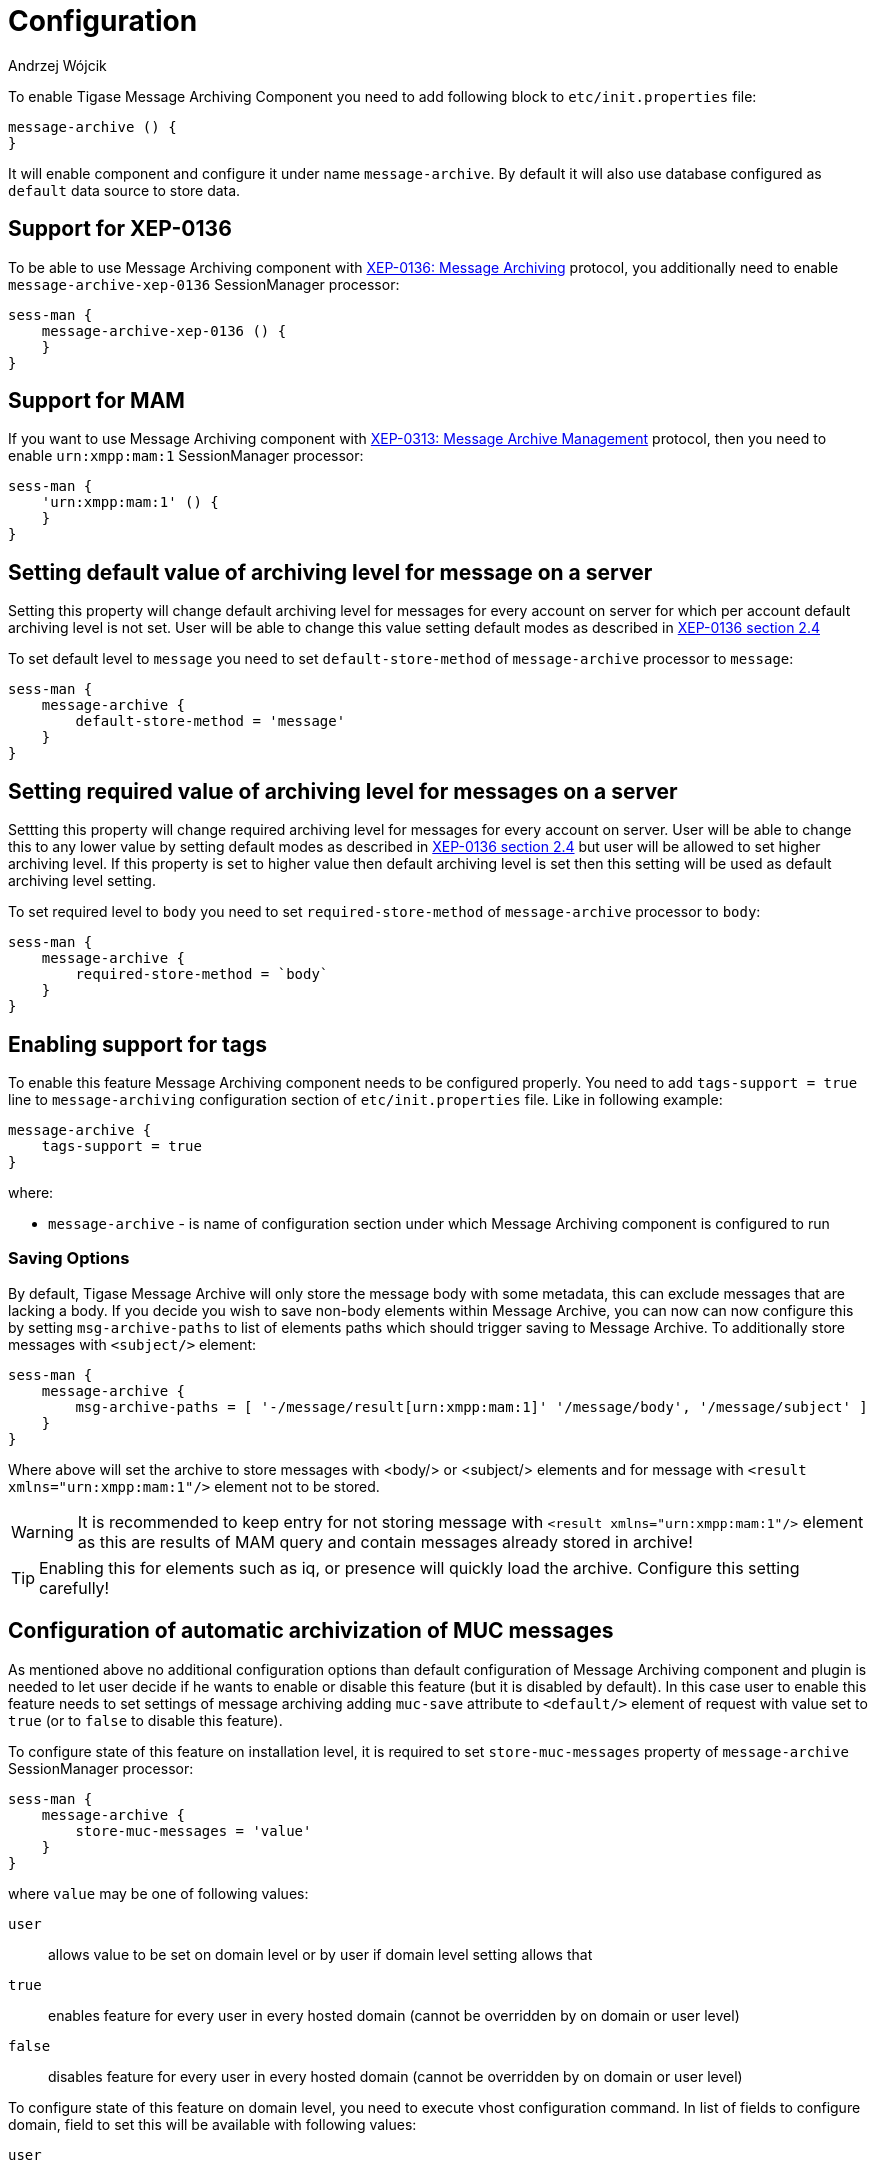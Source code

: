 
= Configuration
:author: Andrzej Wójcik
:date: 2016-11-11 11:38

To enable Tigase Message Archiving Component you need to add following block to `etc/init.properties` file:
----
message-archive () {
}
----
It will enable component and configure it under name `message-archive`.
By default it will also use database configured as `default` data source to store data.

== Support for XEP-0136
To be able to use Message Archiving component with http://xmpp.org/extensions/xep-0136.html:[XEP-0136: Message Archiving] protocol, you additionally need to enable `message-archive-xep-0136` SessionManager processor:
----
sess-man {
    message-archive-xep-0136 () {
    }
}
----

== Support for MAM
If you want to use Message Archiving component with http://xmpp.org/extensions/xep-0313.html:[XEP-0313: Message Archive Management] protocol, then you need to enable `urn:xmpp:mam:1` SessionManager processor:
----
sess-man {
    'urn:xmpp:mam:1' () {
    }
}
----

== Setting default value of archiving level for message on a server
Setting this property will change default archiving level for messages for every account on server for which per account default archiving level is not set. User will be able to change this value setting default modes as described in http://xmpp.org/extensions/xep-0136.html#pref-default[XEP-0136 section 2.4]

To set default level to `message` you need to set `default-store-method` of `message-archive` processor to `message`:
----
sess-man {
    message-archive {
        default-store-method = 'message'
    }
}
----

== Setting required value of archiving level for messages on a server
Settting this property will change required archiving level for messages for every account on server. User will be able to change this to any lower value by setting default modes as described in http://xmpp.org/extensions/xep-0136.html#pref-default[XEP-0136 section 2.4]
but user will be allowed to set higher archiving level. If this property is set to higher value then default archiving level is set then this setting will be used as default archiving level setting.

To set required level to `body` you need to set `required-store-method` of `message-archive` processor to `body`:
----
sess-man {
    message-archive {
        required-store-method = `body`
    }
}
----

== Enabling support for tags
To enable this feature Message Archiving component needs to be configured properly. You need to add `tags-support = true` line to `message-archiving` configuration section of `etc/init.properties` file. Like in following example:
----
message-archive {
    tags-support = true
}
----
where:

* `message-archive` - is name of configuration section under which Message Archiving component is configured to run

=== Saving Options
By default, Tigase Message Archive will only store the message body with some metadata, this can exclude messages that are lacking a body.
If you decide you wish to save non-body elements within Message Archive, you can now can now configure this by setting `msg-archive-paths` to list of elements paths which should trigger saving to Message Archive.
To additionally store messages with `<subject/>` element:
-----
sess-man {
    message-archive {
        msg-archive-paths = [ '-/message/result[urn:xmpp:mam:1]' '/message/body', '/message/subject' ]
    }
}
-----
Where above will set the archive to store messages with <body/> or <subject/> elements and for message with `<result xmlns="urn:xmpp:mam:1"/>` element not to be stored.

WARNING: It is recommended to keep entry for not storing message with `<result xmlns="urn:xmpp:mam:1"/>` element as this are results of MAM query and contain messages already stored in archive!

TIP: Enabling this for elements such as iq, or presence will quickly load the archive.  Configure this setting carefully!

== Configuration of automatic archivization of MUC messages
As mentioned above no additional configuration options than default configuration of Message Archiving component and plugin is needed to let user decide if he wants to enable or disable this feature (but it is disabled by default).
In this case user to enable this feature needs to set settings of message archiving adding `muc-save` attribute to `<default/>` element of request with value set to `true` (or to `false` to disable this feature).

To configure state of this feature on installation level, it is required to set `store-muc-messages` property of `message-archive` SessionManager processor:
----
sess-man {
    message-archive {
        store-muc-messages = 'value'
    }
}
----

where `value` may be one of following values:

`user`:: allows value to be set on domain level or by user if domain level setting allows that
`true`:: enables feature for every user in every hosted domain (cannot be overridden by on domain or user level)
`false`:: disables feature for every user in every hosted domain (cannot be overridden by on domain or user level)

To configure state of this feature on domain level, you need to execute vhost configuration command. In list of fields to configure domain, field to set this will be available with following values:

`user`:: allows user to stat of this feature (if allowed on installation level)
`true`:: enables feature for users of configured domain (user will not be able to disable)
`false`:: disables feature for users of configured domain (user will not be able to disable)

== Configuration of automatic removal of old messages
Tigase Message Archiving component is able to automatically remove messages older than configured number of days.
Number of days after which messages are removed is configurable in VHost settings of particular domain hosted by Tigase XMPP Server.
If it is set to 1 day and entry is older than 24 hours then it will be removed, ie. entry from yesterday from 10:11 will be removed after 10:11 after next execution of purge.

To enable this feature you need to set `removeExpiredMessages` property of component to `true`.
message-archive {
    removeExpiredMessages = true
}

Then by default component will execute removal of old messages after an hour of server startup and then after 24 hours since previous execution.
This is also configurable and may be changed to first exection after 30 minutes by setting `removeExpiredMessagesDelay` property to `PT30M` and next execution every 12 hours by setting `removeExpiredMessagesPeriod` to `PT12H`.
----
message-archive {
    removeExpiredMessages = true
    removeExpiredMessagesDelay = 'PT30M'
    removeExpiredMessagesPeriod = 'PT12H'
}
----

TIP: Value of `remove-expired-messages-delay` and `remove-expired-messages-period` is in format described at Duration.parse() in Java documentation.

=== Configuration of number of days in VHost
VHost holds a setting that determines how long a message needs to be in archive for it to be considered old and removed.  This can be set independently per Vhost.  This setting can be modified by either using the HTTP admin, or the update item execution in adhoc command.

This configuration is done by execution of Update item configuration adhoc command of vhost-man component, where you should select domain for which messages should be removed and then in field XEP-0136 - retention type select value Number of days and in field XEP-0136 - retention period (in days) enter number of days after which events should be removed from MA.

In adhoc select domain for which messages should be removed and then in field XEP-0136 - retention type select value Number of days and in field XEP-0136 - retention period (in days) enter number of days after which events should be removed from MA.

In HTTP UI select Other, then Update Item Configuration (Vhost-man), select the domain, and from there you can set XEP-0136 retention type, and set number of days at XEP-0136 retention period (in days).

== Using separate store for archived messages
It is possible to use separate store for archived messages, to do so you need to configure new `DataSource` in `dataSource` section.
Here we will use `message-archive-store` as a name of a data source.
Additionally you need to pass name of newly configured data source to `dataSourceName` property of `default` repository of Message Archiving component.

Example:
----
dataSource {
    message-archive-store () {
        uri = 'jdbc:postgresql://server/message-archive-database'
    }
}

message-archive {
    repositoryPool {
        default () {
            dataSourceName = 'message-archive-store'
        }
    }
}
----

It is also possible to configure separate store for particular domain, ie. `example.com`. Here we will configure data source with name `example.com` and use it to store data for archive:
----
dataSource {
    'example.com' () {
        uri = 'jdbc:postgresql://server/example-database'
    }
}

message-archive {
    repositoryPool {
        'example.com' () {
          # we may not set dataSourceName as it matches name of domain
        }
    }
}
----
[NOTE]
With this configuration messages for other domains than `example.com` will be stored in default data source.
